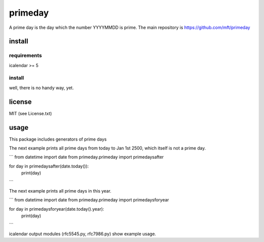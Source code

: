 ========
primeday
========

A prime day is the day which the number YYYYMMDD is prime.
The main repository is
https://github.com/mft/primeday

-------
install
-------

requirements
------------

icalendar >= 5

install
-------

well, there is no handy way, yet.

-------
license
-------

MIT (see License.txt)

-----
usage
-----

This package includes generators of prime days

The next example prints all prime days from today to Jan 1st 2500,
which itself is not a prime day.

```
from datetime import date
from primeday.primeday import primedaysafter

for day in primedaysafter(date.today()):
    print(day)
```

The next example prints all prime days in this year.

```
from datetime import date
from primeday.primeday import primedaysforyear

for day in primedaysforyear(date.today().year):
    print(day)
```

icalendar output modules (rfc5545.py, rfc7986.py) show example usage.
